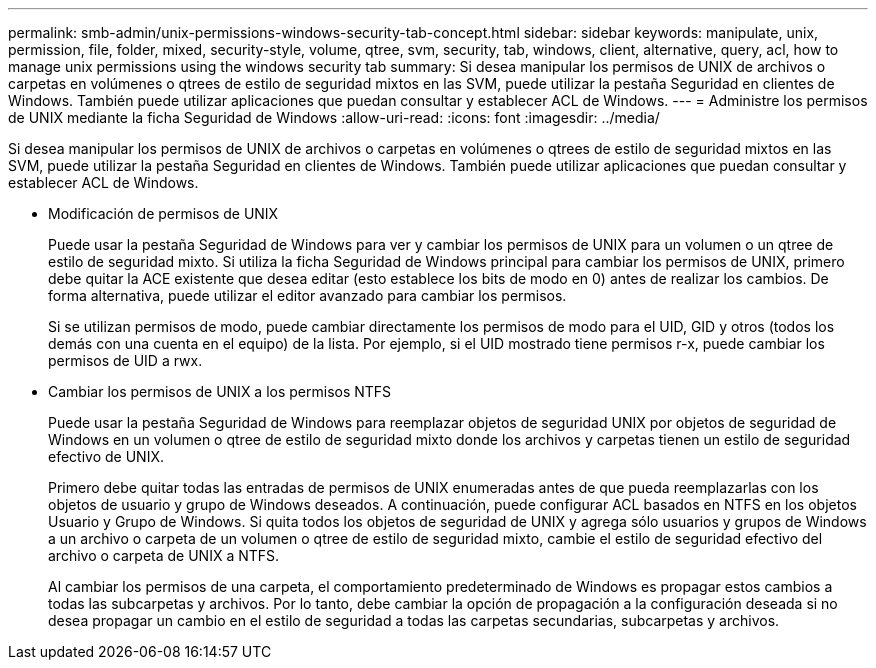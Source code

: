 ---
permalink: smb-admin/unix-permissions-windows-security-tab-concept.html 
sidebar: sidebar 
keywords: manipulate, unix, permission, file, folder, mixed, security-style, volume, qtree, svm, security, tab, windows, client, alternative, query, acl, how to manage unix permissions using the windows security tab 
summary: Si desea manipular los permisos de UNIX de archivos o carpetas en volúmenes o qtrees de estilo de seguridad mixtos en las SVM, puede utilizar la pestaña Seguridad en clientes de Windows. También puede utilizar aplicaciones que puedan consultar y establecer ACL de Windows. 
---
= Administre los permisos de UNIX mediante la ficha Seguridad de Windows
:allow-uri-read: 
:icons: font
:imagesdir: ../media/


[role="lead"]
Si desea manipular los permisos de UNIX de archivos o carpetas en volúmenes o qtrees de estilo de seguridad mixtos en las SVM, puede utilizar la pestaña Seguridad en clientes de Windows. También puede utilizar aplicaciones que puedan consultar y establecer ACL de Windows.

* Modificación de permisos de UNIX
+
Puede usar la pestaña Seguridad de Windows para ver y cambiar los permisos de UNIX para un volumen o un qtree de estilo de seguridad mixto. Si utiliza la ficha Seguridad de Windows principal para cambiar los permisos de UNIX, primero debe quitar la ACE existente que desea editar (esto establece los bits de modo en 0) antes de realizar los cambios. De forma alternativa, puede utilizar el editor avanzado para cambiar los permisos.

+
Si se utilizan permisos de modo, puede cambiar directamente los permisos de modo para el UID, GID y otros (todos los demás con una cuenta en el equipo) de la lista. Por ejemplo, si el UID mostrado tiene permisos r-x, puede cambiar los permisos de UID a rwx.

* Cambiar los permisos de UNIX a los permisos NTFS
+
Puede usar la pestaña Seguridad de Windows para reemplazar objetos de seguridad UNIX por objetos de seguridad de Windows en un volumen o qtree de estilo de seguridad mixto donde los archivos y carpetas tienen un estilo de seguridad efectivo de UNIX.

+
Primero debe quitar todas las entradas de permisos de UNIX enumeradas antes de que pueda reemplazarlas con los objetos de usuario y grupo de Windows deseados. A continuación, puede configurar ACL basados en NTFS en los objetos Usuario y Grupo de Windows. Si quita todos los objetos de seguridad de UNIX y agrega sólo usuarios y grupos de Windows a un archivo o carpeta de un volumen o qtree de estilo de seguridad mixto, cambie el estilo de seguridad efectivo del archivo o carpeta de UNIX a NTFS.

+
Al cambiar los permisos de una carpeta, el comportamiento predeterminado de Windows es propagar estos cambios a todas las subcarpetas y archivos. Por lo tanto, debe cambiar la opción de propagación a la configuración deseada si no desea propagar un cambio en el estilo de seguridad a todas las carpetas secundarias, subcarpetas y archivos.


